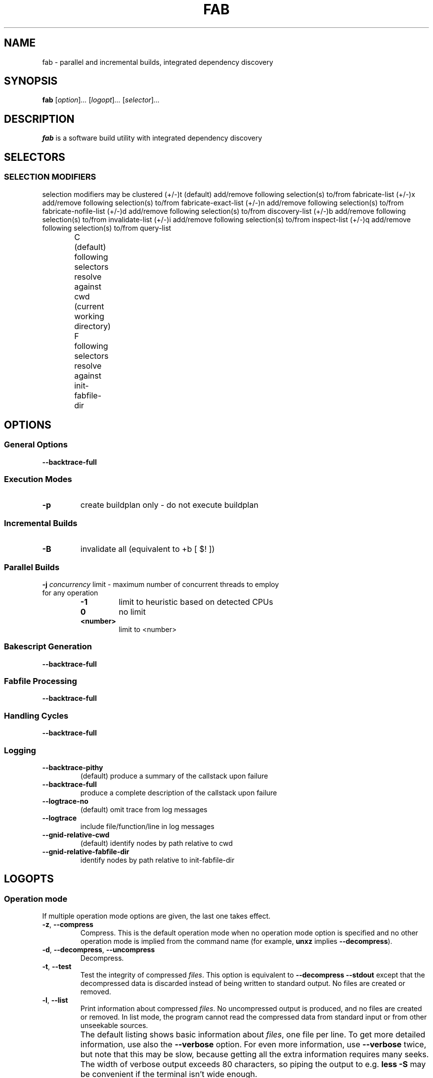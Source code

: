 '\" t
.\"
.\" Author: Lasse Collin
.\"
.\" This file has been put into the public domain.
.\" You can do whatever you want with this file.
.\"
.TH FAB 1 "2014-04-14" "Freed" "Fab"
.
.SH NAME
fab \- parallel and incremental builds, integrated dependency discovery
.
.SH SYNOPSIS
.B fab
.RI [ option ] ...
.RI [ logopt ] ...
.RI [ selector ] ...
.PP
.SH DESCRIPTION
.B fab
is a software build utility with integrated dependency discovery
.SH SELECTORS
.
.SS "SELECTION MODIFIERS"
selection modifiers may be clustered
(+/-)t              (default) add/remove following selection(s) to/from fabricate-list
(+/-)x                        add/remove following selection(s) to/from fabricate-exact-list
(+/-)n                        add/remove following selection(s) to/from fabricate-nofile-list
(+/-)d                        add/remove following selection(s) to/from discovery-list
(+/-)b                        add/remove following selection(s) to/from invalidate-list
(+/-)i                        add/remove following selection(s) to/from inspect-list
(+/-)q                        add/remove following selection(s) to/from query-list

		 C              (default) following selectors resolve against cwd (current working directory)
		 F                        following selectors resolve against init-fabfile-dir
.SH OPTIONS
.
.SS "General Options"
.BR \--backtrace-full
.
.SS "Execution Modes"
.TP
.BR \-p 
create buildplan only - do not execute buildplan
.
.SS "Incremental Builds"
.TP
.BR \-B
invalidate all (equivalent to +b [ $! ])
.
.SS "Parallel Builds"
.TP
\fB\-j\fR \fIconcurrency\fR limit - maximum number of concurrent threads to employ for any operation
.RS
.TP
.B -1
limit to heuristic based on detected CPUs
.TP
.B 0
no limit
.TP
.B <number>
limit to <number>
.
.SS "Bakescript Generation"
.BR \--backtrace-full
.
.SS "Fabfile Processing"
.BR \--backtrace-full
.
.SS "Handling Cycles"
.BR \--backtrace-full
.
.SS "Logging"
.TP
.BR \--backtrace-pithy
(default) produce a summary of the callstack upon failure
.TP
.BR \--backtrace-full
produce a complete description of the callstack upon failure
.TP
.BR \--logtrace-no
(default) omit trace from log messages
.TP
.BR \--logtrace
include file/function/line in log messages
.TP
.BR \--gnid-relative-cwd
(default) identify nodes by path relative to cwd
.TP
.BR \--gnid-relative-fabfile-dir
identify nodes by path relative to init-fabfile-dir
.
.SH LOGOPTS

.SS "Operation mode"
If multiple operation mode options are given,
the last one takes effect.
.TP
.BR \-z ", " \-\-compress
Compress.
This is the default operation mode when no operation mode option
is specified and no other operation mode is implied from
the command name (for example,
.B unxz
implies
.BR \-\-decompress ).
.TP
.BR \-d ", " \-\-decompress ", " \-\-uncompress
Decompress.
.TP
.BR \-t ", " \-\-test
Test the integrity of compressed
.IR files .
This option is equivalent to
.B "\-\-decompress \-\-stdout"
except that the decompressed data is discarded instead of being
written to standard output.
No files are created or removed.
.TP
.BR \-l ", " \-\-list
Print information about compressed
.IR files .
No uncompressed output is produced,
and no files are created or removed.
In list mode, the program cannot read
the compressed data from standard
input or from other unseekable sources.
.IP ""
The default listing shows basic information about
.IR files ,
one file per line.
To get more detailed information, use also the
.B \-\-verbose
option.
For even more information, use
.B \-\-verbose
twice, but note that this may be slow, because getting all the extra
information requires many seeks.
The width of verbose output exceeds
80 characters, so piping the output to e.g.\&
.B "less\ \-S"
may be convenient if the terminal isn't wide enough.
.IP ""
The exact output may vary between
.B xz
versions and different locales.
For machine-readable output,
.B \-\-robot \-\-list
should be used.
.
.SS "Operation modifiers"
.TP
.BR \-k ", " \-\-keep
Don't delete the input files.
.TP
.BR \-f ", " \-\-force
This option has several effects:
.RS
.IP \(bu 3
If the target file already exists,
delete it before compressing or decompressing.
.IP \(bu 3
Compress or decompress even if the input is
a symbolic link to a regular file,
has more than one hard link,
or has the setuid, setgid, or sticky bit set.
The setuid, setgid, and sticky bits are not copied
to the target file.
.IP \(bu 3
When used with
.B \-\-decompress
.BR \-\-stdout
and
.B xz
cannot recognize the type of the source file,
copy the source file as is to standard output.
This allows
.B xzcat
.B \-\-force
to be used like
.BR cat (1)
for files that have not been compressed with
.BR xz .
Note that in future,
.B xz
might support new compressed file formats, which may make
.B xz
decompress more types of files instead of copying them as is to
standard output.
.BI \-\-format= format
can be used to restrict
.B xz
to decompress only a single file format.
.RE
.TP
.BR \-c ", " \-\-stdout ", " \-\-to\-stdout
Write the compressed or decompressed data to
standard output instead of a file.
This implies
.BR \-\-keep .
.TP
.B \-\-single\-stream
Decompress only the first
.B .xz
stream, and
silently ignore possible remaining input data following the stream.
Normally such trailing garbage makes
.B xz
display an error.
.IP ""
.B xz
never decompresses more than one stream from
.B .lzma
files or raw streams, but this option still makes
.B xz
ignore the possible trailing data after the
.B .lzma
file or raw stream.
.IP ""
This option has no effect if the operation mode is not
.B \-\-decompress
or
.BR \-\-test .
.TP
.B \-\-no\-sparse
Disable creation of sparse files.
By default, if decompressing into a regular file,
.B xz
tries to make the file sparse if the decompressed data contains
long sequences of binary zeros.
It also works when writing to standard output
as long as standard output is connected to a regular file
and certain additional conditions are met to make it safe.
Creating sparse files may save disk space and speed up
the decompression by reducing the amount of disk I/O.
.TP
\fB\-S\fR \fI.suf\fR, \fB\-\-suffix=\fI.suf
When compressing, use
.I .suf
as the suffix for the target file instead of
.B .xz
or
.BR .lzma .
If not writing to standard output and
the source file already has the suffix
.IR .suf ,
a warning is displayed and the file is skipped.
.IP ""
When decompressing, recognize files with the suffix
.I .suf
in addition to files with the
.BR .xz ,
.BR .txz ,
.BR .lzma ,
or
.B .tlz
suffix.
If the source file has the suffix
.IR .suf ,
the suffix is removed to get the target filename.
.IP ""
When compressing or decompressing raw streams
.RB ( \-\-format=raw ),
the suffix must always be specified unless
writing to standard output,
because there is no default suffix for raw streams.
.TP
\fB\-\-files\fR[\fB=\fIfile\fR]
Read the filenames to process from
.IR file ;
if
.I file
is omitted, filenames are read from standard input.
Filenames must be terminated with the newline character.
A dash
.RB ( \- )
is taken as a regular filename; it doesn't mean standard input.
If filenames are given also as command line arguments, they are
processed before the filenames read from
.IR file .
.TP
\fB\-\-files0\fR[\fB=\fIfile\fR]
This is identical to \fB\-\-files\fR[\fB=\fIfile\fR] except
that each filename must be terminated with the null character.
.
.SS "Basic file format and compression options"
.TP
\fB\-F\fR \fIformat\fR, \fB\-\-format=\fIformat
Specify the file
.I format
to compress or decompress:
.RS
.TP
.B auto
This is the default.
When compressing,
.B auto
is equivalent to
.BR xz .
When decompressing,
the format of the input file is automatically detected.
Note that raw streams (created with
.BR \-\-format=raw )
cannot be auto-detected.
.TP
.B xz
Compress to the
.B .xz
file format, or accept only
.B .xz
files when decompressing.
.TP
.BR lzma ", " alone
Compress to the legacy
.B .lzma
file format, or accept only
.B .lzma
files when decompressing.
The alternative name
.B alone
is provided for backwards compatibility with LZMA Utils.
.TP
.B raw
Compress or uncompress a raw stream (no headers).
This is meant for advanced users only.
To decode raw streams, you need use
.B \-\-format=raw
and explicitly specify the filter chain,
which normally would have been stored in the container headers.
.RE
.TP
\fB\-C\fR \fIcheck\fR, \fB\-\-check=\fIcheck
Specify the type of the integrity check.
The check is calculated from the uncompressed data and
stored in the
.B .xz
file.
This option has an effect only when compressing into the
.B .xz
format; the
.B .lzma
format doesn't support integrity checks.
The integrity check (if any) is verified when the
.B .xz
file is decompressed.
.IP ""
Supported
.I check
types:
.RS
.TP
.B none
Don't calculate an integrity check at all.
This is usually a bad idea.
This can be useful when integrity of the data is verified
by other means anyway.
.TP
.B crc32
Calculate CRC32 using the polynomial from IEEE-802.3 (Ethernet).
.TP
.B crc64
Calculate CRC64 using the polynomial from ECMA-182.
This is the default, since it is slightly better than CRC32
at detecting damaged files and the speed difference is negligible.
.TP
.B sha256
Calculate SHA-256.
This is somewhat slower than CRC32 and CRC64.
.RE
.IP ""
Integrity of the
.B .xz
headers is always verified with CRC32.
It is not possible to change or disable it.
.TP
.BR \-0 " ... " \-9
Select a compression preset level.
The default is
.BR \-6 .
If multiple preset levels are specified,
the last one takes effect.
If a custom filter chain was already specified, setting
a compression preset level clears the custom filter chain.
.IP ""
The differences between the presets are more significant than with
.BR gzip (1)
and
.BR bzip2 (1).
The selected compression settings determine
the memory requirements of the decompressor,
thus using a too high preset level might make it painful
to decompress the file on an old system with little RAM.
Specifically,
.B "it's not a good idea to blindly use \-9 for everything"
like it often is with
.BR gzip (1)
and
.BR bzip2 (1).
.RS
.TP
.BR "\-0" " ... " "\-3"
These are somewhat fast presets.
.B \-0
is sometimes faster than
.B "gzip \-9"
while compressing much better.
The higher ones often have speed comparable to
.BR bzip2 (1)
with comparable or better compression ratio,
although the results
depend a lot on the type of data being compressed.
.TP
.BR "\-4" " ... " "\-6"
Good to very good compression while keeping
decompressor memory usage reasonable even for old systems.
.B \-6
is the default, which is usually a good choice
e.g. for distributing files that need to be decompressible
even on systems with only 16\ MiB RAM.
.RB ( \-5e
or
.B \-6e
may be worth considering too.
See
.BR \-\-extreme .)
.TP
.B "\-7 ... \-9"
These are like
.B \-6
but with higher compressor and decompressor memory requirements.
These are useful only when compressing files bigger than
8\ MiB, 16\ MiB, and 32\ MiB, respectively.
.RE
.IP ""
On the same hardware, the decompression speed is approximately
a constant number of bytes of compressed data per second.
In other words, the better the compression,
the faster the decompression will usually be.
This also means that the amount of uncompressed output
produced per second can vary a lot.
.IP ""
The following table summarises the features of the presets:
.RS
.RS
.PP
.TS
tab(;);
c c c c c
n n n n n.
Preset;DictSize;CompCPU;CompMem;DecMem
\-0;256 KiB;0;3 MiB;1 MiB
\-1;1 MiB;1;9 MiB;2 MiB
\-2;2 MiB;2;17 MiB;3 MiB
\-3;4 MiB;3;32 MiB;5 MiB
\-4;4 MiB;4;48 MiB;5 MiB
\-5;8 MiB;5;94 MiB;9 MiB
\-6;8 MiB;6;94 MiB;9 MiB
\-7;16 MiB;6;186 MiB;17 MiB
\-8;32 MiB;6;370 MiB;33 MiB
\-9;64 MiB;6;674 MiB;65 MiB
.TE
.RE
.RE
.IP ""
Column descriptions:
.RS
.IP \(bu 3
DictSize is the LZMA2 dictionary size.
It is waste of memory to use a dictionary bigger than
the size of the uncompressed file.
This is why it is good to avoid using the presets
.BR \-7 " ... " \-9
when there's no real need for them.
At
.B \-6
and lower, the amount of memory wasted is
usually low enough to not matter.
.IP \(bu 3
CompCPU is a simplified representation of the LZMA2 settings
that affect compression speed.
The dictionary size affects speed too,
so while CompCPU is the same for levels
.BR \-6 " ... " \-9 ,
higher levels still tend to be a little slower.
To get even slower and thus possibly better compression, see
.BR \-\-extreme .
.IP \(bu 3
CompMem contains the compressor memory requirements
in the single-threaded mode.
It may vary slightly between
.B xz
versions.
Memory requirements of some of the future multithreaded modes may
be dramatically higher than that of the single-threaded mode.
.IP \(bu 3
DecMem contains the decompressor memory requirements.
That is, the compression settings determine
the memory requirements of the decompressor.
The exact decompressor memory usage is slighly more than
the LZMA2 dictionary size, but the values in the table
have been rounded up to the next full MiB.
.RE
.TP
.BR \-e ", " \-\-extreme
Use a slower variant of the selected compression preset level
.RB ( \-0 " ... " \-9 )
to hopefully get a little bit better compression ratio,
but with bad luck this can also make it worse.
Decompressor memory usage is not affected,
but compressor memory usage increases a little at preset levels
.BR \-0 " ... " \-3 .
.IP ""
Since there are two presets with dictionary sizes
4\ MiB and 8\ MiB, the presets
.B \-3e
and
.B \-5e
use slightly faster settings (lower CompCPU) than
.B \-4e
and
.BR \-6e ,
respectively.
That way no two presets are identical.
.RS
.RS
.PP
.TS
tab(;);
c c c c c
n n n n n.
Preset;DictSize;CompCPU;CompMem;DecMem
\-0e;256 KiB;8;4 MiB;1 MiB
\-1e;1 MiB;8;13 MiB;2 MiB
\-2e;2 MiB;8;25 MiB;3 MiB
\-3e;4 MiB;7;48 MiB;5 MiB
\-4e;4 MiB;8;48 MiB;5 MiB
\-5e;8 MiB;7;94 MiB;9 MiB
\-6e;8 MiB;8;94 MiB;9 MiB
\-7e;16 MiB;8;186 MiB;17 MiB
\-8e;32 MiB;8;370 MiB;33 MiB
\-9e;64 MiB;8;674 MiB;65 MiB
.TE
.RE
.RE
.IP ""
For example, there are a total of four presets that use
8\ MiB dictionary, whose order from the fastest to the slowest is
.BR \-5 ,
.BR \-6 ,
.BR \-5e ,
and
.BR \-6e .
.TP
.B \-\-fast
.PD 0
.TP
.B \-\-best
.PD
These are somewhat misleading aliases for
.B \-0
and
.BR \-9 ,
respectively.
These are provided only for backwards compatibility
with LZMA Utils.
Avoid using these options.
.TP
.BI \-\-block\-size= size
When compressing to the
.B .xz
format, split the input data into blocks of
.I size
bytes.
The blocks are compressed independently from each other.
.\" FIXME: Explain how to his can be used for random access and threading.
.TP
.BI \-\-memlimit\-compress= limit
Set a memory usage limit for compression.
If this option is specified multiple times,
the last one takes effect.
.IP ""
If the compression settings exceed the
.IR limit ,
.B xz
will adjust the settings downwards so that
the limit is no longer exceeded and display a notice that
automatic adjustment was done.
Such adjustments are not made when compressing with
.B \-\-format=raw
or if
.B \-\-no\-adjust
has been specified.
In those cases, an error is displayed and
.B xz
will exit with exit status 1.
.IP ""
The
.I limit
can be specified in multiple ways:
.RS
.IP \(bu 3
The
.I limit
can be an absolute value in bytes.
Using an integer suffix like
.B MiB
can be useful.
Example:
.B "\-\-memlimit\-compress=80MiB"
.IP \(bu 3
The
.I limit
can be specified as a percentage of total physical memory (RAM).
This can be useful especially when setting the
.B XZ_DEFAULTS
environment variable in a shell initialization script
that is shared between different computers.
That way the limit is automatically bigger
on systems with more memory.
Example:
.B "\-\-memlimit\-compress=70%"
.IP \(bu 3
The
.I limit
can be reset back to its default value by setting it to
.BR 0 .
This is currently equivalent to setting the
.I limit
to
.B max
(no memory usage limit).
Once multithreading support has been implemented,
there may be a difference between
.B 0
and
.B max
for the multithreaded case, so it is recommended to use
.B 0
instead of
.B max
until the details have been decided.
.RE
.IP ""
See also the section
.BR "Memory usage" .
.TP
.BI \-\-memlimit\-decompress= limit
Set a memory usage limit for decompression.
This also affects the
.B \-\-list
mode.
If the operation is not possible without exceeding the
.IR limit ,
.B xz
will display an error and decompressing the file will fail.
See
.BI \-\-memlimit\-compress= limit
for possible ways to specify the
.IR limit .
.TP
\fB\-M\fR \fIlimit\fR, \fB\-\-memlimit=\fIlimit\fR, \fB\-\-memory=\fIlimit
This is equivalent to specifying \fB\-\-memlimit\-compress=\fIlimit
\fB\-\-memlimit\-decompress=\fIlimit\fR.
.TP
.B \-\-no\-adjust
Display an error and exit if the compression settings exceed
the memory usage limit.
The default is to adjust the settings downwards so
that the memory usage limit is not exceeded.
Automatic adjusting is always disabled when creating raw streams
.RB ( \-\-format=raw ).
.TP
\fB\-T\fR \fIthreads\fR, \fB\-\-threads=\fIthreads
Specify the number of worker threads to use.
The actual number of threads can be less than
.I threads
if using more threads would exceed the memory usage limit.
.IP ""
.B "Multithreaded compression and decompression are not"
.B "implemented yet, so this option has no effect for now."
.IP ""
.B "As of writing (2010-09-27), it hasn't been decided"
.B "if threads will be used by default on multicore systems"
.B "once support for threading has been implemented."
.B "Comments are welcome."
The complicating factor is that using many threads
will increase the memory usage dramatically.
Note that if multithreading will be the default,
it will probably be done so that single-threaded and
multithreaded modes produce the same output,
so compression ratio won't be significantly affected
if threading will be enabled by default.
.
.SS "Custom compressor filter chains"
A custom filter chain allows specifying
the compression settings in detail instead of relying on
the settings associated to the preset levels.
When a custom filter chain is specified,
the compression preset level options
(\fB\-0\fR ... \fB\-9\fR and \fB\-\-extreme\fR) are
silently ignored.
.PP
A filter chain is comparable to piping on the command line.
When compressing, the uncompressed input goes to the first filter,
whose output goes to the next filter (if any).
The output of the last filter gets written to the compressed file.
The maximum number of filters in the chain is four,
but typically a filter chain has only one or two filters.
.PP
Many filters have limitations on where they can be
in the filter chain:
some filters can work only as the last filter in the chain,
some only as a non-last filter, and some work in any position
in the chain.
Depending on the filter, this limitation is either inherent to
the filter design or exists to prevent security issues.
.PP
A custom filter chain is specified by using one or more
filter options in the order they are wanted in the filter chain.
That is, the order of filter options is significant!
When decoding raw streams
.RB ( \-\-format=raw ),
the filter chain is specified in the same order as
it was specified when compressing.
.PP
Filters take filter-specific
.I options
as a comma-separated list.
Extra commas in
.I options
are ignored.
Every option has a default value, so you need to
specify only those you want to change.
.TP
\fB\-\-lzma1\fR[\fB=\fIoptions\fR]
.PD 0
.TP
\fB\-\-lzma2\fR[\fB=\fIoptions\fR]
.PD
Add LZMA1 or LZMA2 filter to the filter chain.
These filters can be used only as the last filter in the chain.
.IP ""
LZMA1 is a legacy filter,
which is supported almost solely due to the legacy
.B .lzma
file format, which supports only LZMA1.
LZMA2 is an updated
version of LZMA1 to fix some practical issues of LZMA1.
The
.B .xz
format uses LZMA2 and doesn't support LZMA1 at all.
Compression speed and ratios of LZMA1 and LZMA2
are practically the same.
.IP ""
LZMA1 and LZMA2 share the same set of
.IR options :
.RS
.TP
.BI preset= preset
Reset all LZMA1 or LZMA2
.I options
to
.IR preset .
.I Preset
consist of an integer, which may be followed by single-letter
preset modifiers.
The integer can be from
.B 0
to
.BR 9 ,
matching the command line options \fB\-0\fR ... \fB\-9\fR.
The only supported modifier is currently
.BR e ,
which matches
.BR \-\-extreme .
The default
.I preset
is
.BR 6 ,
from which the default values for the rest of the LZMA1 or LZMA2
.I options
are taken.
.TP
.BI dict= size
Dictionary (history buffer)
.I size
indicates how many bytes of the recently processed
uncompressed data is kept in memory.
The algorithm tries to find repeating byte sequences (matches) in
the uncompressed data, and replace them with references
to the data currently in the dictionary.
The bigger the dictionary, the higher is the chance
to find a match.
Thus, increasing dictionary
.I size
usually improves compression ratio, but
a dictionary bigger than the uncompressed file is waste of memory.
.IP ""
Typical dictionary
.I size
is from 64\ KiB to 64\ MiB.
The minimum is 4\ KiB.
The maximum for compression is currently 1.5\ GiB (1536\ MiB).
The decompressor already supports dictionaries up to
one byte less than 4\ GiB, which is the maximum for
the LZMA1 and LZMA2 stream formats.
.IP ""
Dictionary
.I size
and match finder
.RI ( mf )
together determine the memory usage of the LZMA1 or LZMA2 encoder.
The same (or bigger) dictionary
.I size
is required for decompressing that was used when compressing,
thus the memory usage of the decoder is determined
by the dictionary size used when compressing.
The
.B .xz
headers store the dictionary
.I size
either as
.RI "2^" n
or
.RI "2^" n " + 2^(" n "\-1),"
so these
.I sizes
are somewhat preferred for compression.
Other
.I sizes
will get rounded up when stored in the
.B .xz
headers.
.TP
.BI lc= lc
Specify the number of literal context bits.
The minimum is 0 and the maximum is 4; the default is 3.
In addition, the sum of
.I lc
and
.I lp
must not exceed 4.
.IP ""
All bytes that cannot be encoded as matches
are encoded as literals.
That is, literals are simply 8-bit bytes
that are encoded one at a time.
.IP ""
The literal coding makes an assumption that the highest
.I lc
bits of the previous uncompressed byte correlate
with the next byte.
E.g. in typical English text, an upper-case letter is
often followed by a lower-case letter, and a lower-case
letter is usually followed by another lower-case letter.
In the US-ASCII character set, the highest three bits are 010
for upper-case letters and 011 for lower-case letters.
When
.I lc
is at least 3, the literal coding can take advantage of
this property in the uncompressed data.
.IP ""
The default value (3) is usually good.
If you want maximum compression, test
.BR lc=4 .
Sometimes it helps a little, and
sometimes it makes compression worse.
If it makes it worse, test e.g.\&
.B lc=2
too.
.TP
.BI lp= lp
Specify the number of literal position bits.
The minimum is 0 and the maximum is 4; the default is 0.
.IP ""
.I Lp
affects what kind of alignment in the uncompressed data is
assumed when encoding literals.
See
.I pb
below for more information about alignment.
.TP
.BI pb= pb
Specify the number of position bits.
The minimum is 0 and the maximum is 4; the default is 2.
.IP ""
.I Pb
affects what kind of alignment in the uncompressed data is
assumed in general.
The default means four-byte alignment
.RI (2^ pb =2^2=4),
which is often a good choice when there's no better guess.
.IP ""
When the aligment is known, setting
.I pb
accordingly may reduce the file size a little.
E.g. with text files having one-byte
alignment (US-ASCII, ISO-8859-*, UTF-8), setting
.B pb=0
can improve compression slightly.
For UTF-16 text,
.B pb=1
is a good choice.
If the alignment is an odd number like 3 bytes,
.B pb=0
might be the best choice.
.IP ""
Even though the assumed alignment can be adjusted with
.I pb
and
.IR lp ,
LZMA1 and LZMA2 still slightly favor 16-byte alignment.
It might be worth taking into account when designing file formats
that are likely to be often compressed with LZMA1 or LZMA2.
.TP
.BI mf= mf
Match finder has a major effect on encoder speed,
memory usage, and compression ratio.
Usually Hash Chain match finders are faster than Binary Tree
match finders.
The default depends on the
.IR preset :
0 uses
.BR hc3 ,
1\-3
use
.BR hc4 ,
and the rest use
.BR bt4 .
.IP ""
The following match finders are supported.
The memory usage formulas below are rough approximations,
which are closest to the reality when
.I dict
is a power of two.
.RS
.TP
.B hc3
Hash Chain with 2- and 3-byte hashing
.br
Minimum value for
.IR nice :
3
.br
Memory usage:
.br
.I dict
* 7.5 (if
.I dict
<= 16 MiB);
.br
.I dict
* 5.5 + 64 MiB (if
.I dict
> 16 MiB)
.TP
.B hc4
Hash Chain with 2-, 3-, and 4-byte hashing
.br
Minimum value for
.IR nice :
4
.br
Memory usage:
.br
.I dict
* 7.5 (if
.I dict
<= 32 MiB);
.br
.I dict
* 6.5 (if
.I dict
> 32 MiB)
.TP
.B bt2
Binary Tree with 2-byte hashing
.br
Minimum value for
.IR nice :
2
.br
Memory usage:
.I dict
* 9.5
.TP
.B bt3
Binary Tree with 2- and 3-byte hashing
.br
Minimum value for
.IR nice :
3
.br
Memory usage:
.br
.I dict
* 11.5 (if
.I dict
<= 16 MiB);
.br
.I dict
* 9.5 + 64 MiB (if
.I dict
> 16 MiB)
.TP
.B bt4
Binary Tree with 2-, 3-, and 4-byte hashing
.br
Minimum value for
.IR nice :
4
.br
Memory usage:
.br
.I dict
* 11.5 (if
.I dict
<= 32 MiB);
.br
.I dict
* 10.5 (if
.I dict
> 32 MiB)
.RE
.TP
.BI mode= mode
Compression
.I mode
specifies the method to analyze
the data produced by the match finder.
Supported
.I modes
are
.B fast
and
.BR normal .
The default is
.B fast
for
.I presets
0\-3 and
.B normal
for
.I presets
4\-9.
.IP ""
Usually
.B fast
is used with Hash Chain match finders and
.B normal
with Binary Tree match finders.
This is also what the
.I presets
do.
.TP
.BI nice= nice
Specify what is considered to be a nice length for a match.
Once a match of at least
.I nice
bytes is found, the algorithm stops
looking for possibly better matches.
.IP ""
.I Nice
can be 2\-273 bytes.
Higher values tend to give better compression ratio
at the expense of speed.
The default depends on the
.IR preset .
.TP
.BI depth= depth
Specify the maximum search depth in the match finder.
The default is the special value of 0,
which makes the compressor determine a reasonable
.I depth
from
.I mf
and
.IR nice .
.IP ""
Reasonable
.I depth
for Hash Chains is 4\-100 and 16\-1000 for Binary Trees.
Using very high values for
.I depth
can make the encoder extremely slow with some files.
Avoid setting the
.I depth
over 1000 unless you are prepared to interrupt
the compression in case it is taking far too long.
.RE
.IP ""
When decoding raw streams
.RB ( \-\-format=raw ),
LZMA2 needs only the dictionary
.IR size .
LZMA1 needs also
.IR lc ,
.IR lp ,
and
.IR pb .
.TP
\fB\-\-x86\fR[\fB=\fIoptions\fR]
.PD 0
.TP
\fB\-\-powerpc\fR[\fB=\fIoptions\fR]
.TP
\fB\-\-ia64\fR[\fB=\fIoptions\fR]
.TP
\fB\-\-arm\fR[\fB=\fIoptions\fR]
.TP
\fB\-\-armthumb\fR[\fB=\fIoptions\fR]
.TP
\fB\-\-sparc\fR[\fB=\fIoptions\fR]
.PD
Add a branch/call/jump (BCJ) filter to the filter chain.
These filters can be used only as a non-last filter
in the filter chain.
.IP ""
A BCJ filter converts relative addresses in
the machine code to their absolute counterparts.
This doesn't change the size of the data,
but it increases redundancy,
which can help LZMA2 to produce 0\-15\ % smaller
.B .xz
file.
The BCJ filters are always reversible,
so using a BCJ filter for wrong type of data
doesn't cause any data loss, although it may make
the compression ratio slightly worse.
.IP ""
It is fine to apply a BCJ filter on a whole executable;
there's no need to apply it only on the executable section.
Applying a BCJ filter on an archive that contains both executable
and non-executable files may or may not give good results,
so it generally isn't good to blindly apply a BCJ filter when
compressing binary packages for distribution.
.IP ""
These BCJ filters are very fast and
use insignificant amount of memory.
If a BCJ filter improves compression ratio of a file,
it can improve decompression speed at the same time.
This is because, on the same hardware,
the decompression speed of LZMA2 is roughly
a fixed number of bytes of compressed data per second.
.IP ""
These BCJ filters have known problems related to
the compression ratio:
.RS
.IP \(bu 3
Some types of files containing executable code
(e.g. object files, static libraries, and Linux kernel modules)
have the addresses in the instructions filled with filler values.
These BCJ filters will still do the address conversion,
which will make the compression worse with these files.
.IP \(bu 3
Applying a BCJ filter on an archive containing multiple similar
executables can make the compression ratio worse than not using
a BCJ filter.
This is because the BCJ filter doesn't detect the boundaries
of the executable files, and doesn't reset
the address conversion counter for each executable.
.RE
.IP ""
Both of the above problems will be fixed
in the future in a new filter.
The old BCJ filters will still be useful in embedded systems,
because the decoder of the new filter will be bigger
and use more memory.
.IP ""
Different instruction sets have have different alignment:
.RS
.RS
.PP
.TS
tab(;);
l n l
l n l.
Filter;Alignment;Notes
x86;1;32-bit or 64-bit x86
PowerPC;4;Big endian only
ARM;4;Little endian only
ARM-Thumb;2;Little endian only
IA-64;16;Big or little endian
SPARC;4;Big or little endian
.TE
.RE
.RE
.IP ""
Since the BCJ-filtered data is usually compressed with LZMA2,
the compression ratio may be improved slightly if
the LZMA2 options are set to match the
alignment of the selected BCJ filter.
For example, with the IA-64 filter, it's good to set
.B pb=4
with LZMA2 (2^4=16).
The x86 filter is an exception;
it's usually good to stick to LZMA2's default
four-byte alignment when compressing x86 executables.
.IP ""
All BCJ filters support the same
.IR options :
.RS
.TP
.BI start= offset
Specify the start
.I offset
that is used when converting between relative
and absolute addresses.
The
.I offset
must be a multiple of the alignment of the filter
(see the table above).
The default is zero.
In practice, the default is good; specifying a custom
.I offset
is almost never useful.
.RE
.TP
\fB\-\-delta\fR[\fB=\fIoptions\fR]
Add the Delta filter to the filter chain.
The Delta filter can be only used as a non-last filter
in the filter chain.
.IP ""
Currently only simple byte-wise delta calculation is supported.
It can be useful when compressing e.g. uncompressed bitmap images
or uncompressed PCM audio.
However, special purpose algorithms may give significantly better
results than Delta + LZMA2.
This is true especially with audio,
which compresses faster and better e.g. with
.BR flac (1).
.IP ""
Supported
.IR options :
.RS
.TP
.BI dist= distance
Specify the
.I distance
of the delta calculation in bytes.
.I distance
must be 1\-256.
The default is 1.
.IP ""
For example, with
.B dist=2
and eight-byte input A1 B1 A2 B3 A3 B5 A4 B7, the output will be
A1 B1 01 02 01 02 01 02.
.RE
.
.SS "Other options"
.TP
.BR \-q ", " \-\-quiet
Suppress warnings and notices.
Specify this twice to suppress errors too.
This option has no effect on the exit status.
That is, even if a warning was suppressed,
the exit status to indicate a warning is still used.
.TP
.BR \-v ", " \-\-verbose
Be verbose.
If standard error is connected to a terminal,
.B xz
will display a progress indicator.
Specifying
.B \-\-verbose
twice will give even more verbose output.
.IP ""
The progress indicator shows the following information:
.RS
.IP \(bu 3
Completion percentage is shown
if the size of the input file is known.
That is, the percentage cannot be shown in pipes.
.IP \(bu 3
Amount of compressed data produced (compressing)
or consumed (decompressing).
.IP \(bu 3
Amount of uncompressed data consumed (compressing)
or produced (decompressing).
.IP \(bu 3
Compression ratio, which is calculated by dividing
the amount of compressed data processed so far by
the amount of uncompressed data processed so far.
.IP \(bu 3
Compression or decompression speed.
This is measured as the amount of uncompressed data consumed
(compression) or produced (decompression) per second.
It is shown after a few seconds have passed since
.B xz
started processing the file.
.IP \(bu 3
Elapsed time in the format M:SS or H:MM:SS.
.IP \(bu 3
Estimated remaining time is shown
only when the size of the input file is
known and a couple of seconds have already passed since
.B xz
started processing the file.
The time is shown in a less precise format which
never has any colons, e.g. 2 min 30 s.
.RE
.IP ""
When standard error is not a terminal,
.B \-\-verbose
will make
.B xz
print the filename, compressed size, uncompressed size,
compression ratio, and possibly also the speed and elapsed time
on a single line to standard error after compressing or
decompressing the file.
The speed and elapsed time are included only when
the operation took at least a few seconds.
If the operation didn't finish, e.g. due to user interruption,
also the completion percentage is printed
if the size of the input file is known.
.TP
.BR \-Q ", " \-\-no\-warn
Don't set the exit status to 2
even if a condition worth a warning was detected.
This option doesn't affect the verbosity level, thus both
.B \-\-quiet
and
.B \-\-no\-warn
have to be used to not display warnings and
to not alter the exit status.
.TP
.B \-\-robot
Print messages in a machine-parsable format.
This is intended to ease writing frontends that want to use
.B xz
instead of liblzma, which may be the case with various scripts.
The output with this option enabled is meant to be stable across
.B xz
releases.
See the section
.B "ROBOT MODE"
for details.
.TP
.BR \-\-info\-memory
Display, in human-readable format, how much physical memory (RAM)
.B xz
thinks the system has and the memory usage limits for compression
and decompression, and exit successfully.
.TP
.BR \-h ", " \-\-help
Display a help message describing the most commonly used options,
and exit successfully.
.TP
.BR \-H ", " \-\-long\-help
Display a help message describing all features of
.BR xz ,
and exit successfully
.TP
.BR \-V ", " \-\-version
Display the version number of
.B xz
and liblzma in human readable format.
To get machine-parsable output, specify
.B \-\-robot
before
.BR \-\-version .
.
.SH "ROBOT MODE"
The robot mode is activated with the
.B \-\-robot
option.
It makes the output of
.B xz
easier to parse by other programs.
Currently
.B \-\-robot
is supported only together with
.BR \-\-version ,
.BR \-\-info\-memory ,
and
.BR \-\-list .
It will be supported for normal compression and
decompression in the future.
.
.SS Version
.B "xz \-\-robot \-\-version"
will print the version number of
.B xz
and liblzma in the following format:
.PP
.BI XZ_VERSION= XYYYZZZS
.br
.BI LIBLZMA_VERSION= XYYYZZZS
.TP
.I X
Major version.
.TP
.I YYY
Minor version.
Even numbers are stable.
Odd numbers are alpha or beta versions.
.TP
.I ZZZ
Patch level for stable releases or
just a counter for development releases.
.TP
.I S
Stability.
0 is alpha, 1 is beta, and 2 is stable.
.I S
should be always 2 when
.I YYY
is even.
.PP
.I XYYYZZZS
are the same on both lines if
.B xz
and liblzma are from the same XZ Utils release.
.PP
Examples: 4.999.9beta is
.B 49990091
and
5.0.0 is
.BR 50000002 .
.
.SS "Memory limit information"
.B "xz \-\-robot \-\-info\-memory"
prints a single line with three tab-separated columns:
.IP 1. 4
Total amount of physical memory (RAM) in bytes
.IP 2. 4
Memory usage limit for compression in bytes.
A special value of zero indicates the default setting,
which for single-threaded mode is the same as no limit.
.IP 3. 4
Memory usage limit for decompression in bytes.
A special value of zero indicates the default setting,
which for single-threaded mode is the same as no limit.
.PP
In the future, the output of
.B "xz \-\-robot \-\-info\-memory"
may have more columns, but never more than a single line.
.
.SS "List mode"
.B "xz \-\-robot \-\-list"
uses tab-separated output.
The first column of every line has a string
that indicates the type of the information found on that line:
.TP
.B name
This is always the first line when starting to list a file.
The second column on the line is the filename.
.TP
.B file
This line contains overall information about the
.B .xz
file.
This line is always printed after the
.B name
line.
.TP
.B stream
This line type is used only when
.B \-\-verbose
was specified.
There are as many
.B stream
lines as there are streams in the
.B .xz
file.
.TP
.B block
This line type is used only when
.B \-\-verbose
was specified.
There are as many
.B block
lines as there are blocks in the
.B .xz
file.
The
.B block
lines are shown after all the
.B stream
lines; different line types are not interleaved.
.TP
.B summary
This line type is used only when
.B \-\-verbose
was specified twice.
This line is printed after all
.B block
lines.
Like the
.B file
line, the
.B summary
line contains overall information about the
.B .xz
file.
.TP
.B totals
This line is always the very last line of the list output.
It shows the total counts and sizes.
.PP
The columns of the
.B file
lines:
.PD 0
.RS
.IP 2. 4
Number of streams in the file
.IP 3. 4
Total number of blocks in the stream(s)
.IP 4. 4
Compressed size of the file
.IP 5. 4
Uncompressed size of the file
.IP 6. 4
Compression ratio, for example
.BR 0.123.
If ratio is over 9.999, three dashes
.RB ( \-\-\- )
are displayed instead of the ratio.
.IP 7. 4
Comma-separated list of integrity check names.
The following strings are used for the known check types:
.BR None ,
.BR CRC32 ,
.BR CRC64 ,
and
.BR SHA\-256 .
For unknown check types,
.BI Unknown\- N
is used, where
.I N
is the Check ID as a decimal number (one or two digits).
.IP 8. 4
Total size of stream padding in the file
.RE
.PD
.PP
The columns of the
.B stream
lines:
.PD 0
.RS
.IP 2. 4
Stream number (the first stream is 1)
.IP 3. 4
Number of blocks in the stream
.IP 4. 4
Compressed start offset
.IP 5. 4
Uncompressed start offset
.IP 6. 4
Compressed size (does not include stream padding)
.IP 7. 4
Uncompressed size
.IP 8. 4
Compression ratio
.IP 9. 4
Name of the integrity check
.IP 10. 4
Size of stream padding
.RE
.PD
.PP
The columns of the
.B block
lines:
.PD 0
.RS
.IP 2. 4
Number of the stream containing this block
.IP 3. 4
Block number relative to the beginning of the stream
(the first block is 1)
.IP 4. 4
Block number relative to the beginning of the file
.IP 5. 4
Compressed start offset relative to the beginning of the file
.IP 6. 4
Uncompressed start offset relative to the beginning of the file
.IP 7. 4
Total compressed size of the block (includes headers)
.IP 8. 4
Uncompressed size
.IP 9. 4
Compression ratio
.IP 10. 4
Name of the integrity check
.RE
.PD
.PP
If
.B \-\-verbose
was specified twice, additional columns are included on the
.B block
lines.
These are not displayed with a single
.BR \-\-verbose ,
because getting this information requires many seeks
and can thus be slow:
.PD 0
.RS
.IP 11. 4
Value of the integrity check in hexadecimal
.IP 12. 4
Block header size
.IP 13. 4
Block flags:
.B c
indicates that compressed size is present, and
.B u
indicates that uncompressed size is present.
If the flag is not set, a dash
.RB ( \- )
is shown instead to keep the string length fixed.
New flags may be added to the end of the string in the future.
.IP 14. 4
Size of the actual compressed data in the block (this excludes
the block header, block padding, and check fields)
.IP 15. 4
Amount of memory (in bytes) required to decompress
this block with this
.B xz
version
.IP 16. 4
Filter chain.
Note that most of the options used at compression time
cannot be known, because only the options
that are needed for decompression are stored in the
.B .xz
headers.
.RE
.PD
.PP
The columns of the
.B summary
lines:
.PD 0
.RS
.IP 2. 4
Amount of memory (in bytes) required to decompress
this file with this
.B xz
version
.IP 3. 4
.B yes
or
.B no
indicating if all block headers have both compressed size and
uncompressed size stored in them
.PP
.I Since
.B xz
.I 5.1.2alpha:
.IP 4. 4
Minimum
.B xz
version required to decompress the file
.RE
.PD
.PP
The columns of the
.B totals
line:
.PD 0
.RS
.IP 2. 4
Number of streams
.IP 3. 4
Number of blocks
.IP 4. 4
Compressed size
.IP 5. 4
Uncompressed size
.IP 6. 4
Average compression ratio
.IP 7. 4
Comma-separated list of integrity check names
that were present in the files
.IP 8. 4
Stream padding size
.IP 9. 4
Number of files.
This is here to
keep the order of the earlier columns the same as on
.B file
lines.
.PD
.RE
.PP
If
.B \-\-verbose
was specified twice, additional columns are included on the
.B totals
line:
.PD 0
.RS
.IP 10. 4
Maximum amount of memory (in bytes) required to decompress
the files with this
.B xz
version
.IP 11. 4
.B yes
or
.B no
indicating if all block headers have both compressed size and
uncompressed size stored in them
.PP
.I Since
.B xz
.I 5.1.2alpha:
.IP 12. 4
Minimum
.B xz
version required to decompress the file
.RE
.PD
.PP
Future versions may add new line types and
new columns can be added to the existing line types,
but the existing columns won't be changed.
.
.SH "EXIT STATUS"
.TP
.B 0
All is good.
.TP
.B 1
An error occurred.
.TP
.B 2
Something worth a warning occurred,
but no actual errors occurred.
.PP
Notices (not warnings or errors) printed on standard error
don't affect the exit status.
.
.SH ENVIRONMENT
.B xz
parses space-separated lists of options
from the environment variables
.B XZ_DEFAULTS
and
.BR XZ_OPT ,
in this order, before parsing the options from the command line.
Note that only options are parsed from the environment variables;
all non-options are silently ignored.
Parsing is done with
.BR getopt_long (3)
which is used also for the command line arguments.
.TP
.B XZ_DEFAULTS
User-specific or system-wide default options.
Typically this is set in a shell initialization script to enable
.BR xz 's
memory usage limiter by default.
Excluding shell initialization scripts
and similar special cases, scripts must never set or unset
.BR XZ_DEFAULTS .
.TP
.B XZ_OPT
This is for passing options to
.B xz
when it is not possible to set the options directly on the
.B xz
command line.
This is the case e.g. when
.B xz
is run by a script or tool, e.g. GNU
.BR tar (1):
.RS
.RS
.PP
.nf
.ft CW
XZ_OPT=\-2v tar caf foo.tar.xz foo
.ft R
.fi
.RE
.RE
.IP ""
Scripts may use
.B XZ_OPT
e.g. to set script-specific default compression options.
It is still recommended to allow users to override
.B XZ_OPT
if that is reasonable, e.g. in
.BR sh (1)
scripts one may use something like this:
.RS
.RS
.PP
.nf
.ft CW
XZ_OPT=${XZ_OPT\-"\-7e"}
export XZ_OPT
.ft R
.fi
.RE
.RE
.
.SH "LZMA UTILS COMPATIBILITY"
The command line syntax of
.B xz
is practically a superset of
.BR lzma ,
.BR unlzma ,
and
.BR lzcat
as found from LZMA Utils 4.32.x.
In most cases, it is possible to replace
LZMA Utils with XZ Utils without breaking existing scripts.
There are some incompatibilities though,
which may sometimes cause problems.
.
.SS "Compression preset levels"
The numbering of the compression level presets is not identical in
.B xz
and LZMA Utils.
The most important difference is how dictionary sizes
are mapped to different presets.
Dictionary size is roughly equal to the decompressor memory usage.
.RS
.PP
.TS
tab(;);
c c c
c n n.
Level;xz;LZMA Utils
\-0;256 KiB;N/A
\-1;1 MiB;64 KiB
\-2;2 MiB;1 MiB
\-3;4 MiB;512 KiB
\-4;4 MiB;1 MiB
\-5;8 MiB;2 MiB
\-6;8 MiB;4 MiB
\-7;16 MiB;8 MiB
\-8;32 MiB;16 MiB
\-9;64 MiB;32 MiB
.TE
.RE
.PP
The dictionary size differences affect
the compressor memory usage too,
but there are some other differences between
LZMA Utils and XZ Utils, which
make the difference even bigger:
.RS
.PP
.TS
tab(;);
c c c
c n n.
Level;xz;LZMA Utils 4.32.x
\-0;3 MiB;N/A
\-1;9 MiB;2 MiB
\-2;17 MiB;12 MiB
\-3;32 MiB;12 MiB
\-4;48 MiB;16 MiB
\-5;94 MiB;26 MiB
\-6;94 MiB;45 MiB
\-7;186 MiB;83 MiB
\-8;370 MiB;159 MiB
\-9;674 MiB;311 MiB
.TE
.RE
.PP
The default preset level in LZMA Utils is
.B \-7
while in XZ Utils it is
.BR \-6 ,
so both use an 8 MiB dictionary by default.
.
.SS "Streamed vs. non-streamed .lzma files"
The uncompressed size of the file can be stored in the
.B .lzma
header.
LZMA Utils does that when compressing regular files.
The alternative is to mark that uncompressed size is unknown
and use end-of-payload marker to indicate
where the decompressor should stop.
LZMA Utils uses this method when uncompressed size isn't known,
which is the case for example in pipes.
.PP
.B xz
supports decompressing
.B .lzma
files with or without end-of-payload marker, but all
.B .lzma
files created by
.B xz
will use end-of-payload marker and have uncompressed size
marked as unknown in the
.B .lzma
header.
This may be a problem in some uncommon situations.
For example, a
.B .lzma
decompressor in an embedded device might work
only with files that have known uncompressed size.
If you hit this problem, you need to use LZMA Utils
or LZMA SDK to create
.B .lzma
files with known uncompressed size.
.
.SS "Unsupported .lzma files"
The
.B .lzma
format allows
.I lc
values up to 8, and
.I lp
values up to 4.
LZMA Utils can decompress files with any
.I lc
and
.IR lp ,
but always creates files with
.B lc=3
and
.BR lp=0 .
Creating files with other
.I lc
and
.I lp
is possible with
.B xz
and with LZMA SDK.
.PP
The implementation of the LZMA1 filter in liblzma
requires that the sum of
.I lc
and
.I lp
must not exceed 4.
Thus,
.B .lzma
files, which exceed this limitation, cannot be decompressed with
.BR xz .
.PP
LZMA Utils creates only
.B .lzma
files which have a dictionary size of
.RI "2^" n
(a power of 2) but accepts files with any dictionary size.
liblzma accepts only
.B .lzma
files which have a dictionary size of
.RI "2^" n
or
.RI "2^" n " + 2^(" n "\-1)."
This is to decrease false positives when detecting
.B .lzma
files.
.PP
These limitations shouldn't be a problem in practice,
since practically all
.B .lzma
files have been compressed with settings that liblzma will accept.
.
.SS "Trailing garbage"
When decompressing,
LZMA Utils silently ignore everything after the first
.B .lzma
stream.
In most situations, this is a bug.
This also means that LZMA Utils
don't support decompressing concatenated
.B .lzma
files.
.PP
If there is data left after the first
.B .lzma
stream,
.B xz
considers the file to be corrupt unless
.B \-\-single\-stream
was used.
This may break obscure scripts which have
assumed that trailing garbage is ignored.
.
.SH NOTES
.
.SS "Compressed output may vary"
The exact compressed output produced from
the same uncompressed input file
may vary between XZ Utils versions even if
compression options are identical.
This is because the encoder can be improved
(faster or better compression)
without affecting the file format.
The output can vary even between different
builds of the same XZ Utils version,
if different build options are used.
.PP
The above means that implementing
.B \-\-rsyncable
to create rsyncable
.B .xz
files is not going to happen without
freezing a part of the encoder
implementation, which can then be used with
.BR \-\-rsyncable .
.
.SS "Embedded .xz decompressors"
Embedded
.B .xz
decompressor implementations like XZ Embedded don't necessarily
support files created with integrity
.I check
types other than
.B none
and
.BR crc32 .
Since the default is
.BR \-\-check=crc64 ,
you must use
.B \-\-check=none
or
.B \-\-check=crc32
when creating files for embedded systems.
.PP
Outside embedded systems, all
.B .xz
format decompressors support all the
.I check
types, or at least are able to decompress
the file without verifying the
integrity check if the particular
.I check
is not supported.
.PP
XZ Embedded supports BCJ filters,
but only with the default start offset.
.
.SH EXAMPLES
.
.SS Basics
Compress the file
.I foo
into
.I foo.xz
using the default compression level
.RB ( \-6 ),
and remove
.I foo
if compression is successful:
.RS
.PP
.nf
.ft CW
xz foo
.ft R
.fi
.RE
.PP
Decompress
.I bar.xz
into
.I bar
and don't remove
.I bar.xz
even if decompression is successful:
.RS
.PP
.nf
.ft CW
xz \-dk bar.xz
.ft R
.fi
.RE
.PP
Create
.I baz.tar.xz
with the preset
.B \-4e
.RB ( "\-4 \-\-extreme" ),
which is slower than e.g. the default
.BR \-6 ,
but needs less memory for compression and decompression (48\ MiB
and 5\ MiB, respectively):
.RS
.PP
.nf
.ft CW
tar cf \- baz | xz \-4e > baz.tar.xz
.ft R
.fi
.RE
.PP
A mix of compressed and uncompressed files can be decompressed
to standard output with a single command:
.RS
.PP
.nf
.ft CW
xz \-dcf a.txt b.txt.xz c.txt d.txt.lzma > abcd.txt
.ft R
.fi
.RE
.
.SS "Parallel compression of many files"
On GNU and *BSD,
.BR find (1)
and
.BR xargs (1)
can be used to parallelize compression of many files:
.RS
.PP
.nf
.ft CW
find . \-type f \e! \-name '*.xz' \-print0 \e
    | xargs \-0r \-P4 \-n16 xz \-T1
.ft R
.fi
.RE
.PP
The
.B \-P
option to
.BR xargs (1)
sets the number of parallel
.B xz
processes.
The best value for the
.B \-n
option depends on how many files there are to be compressed.
If there are only a couple of files,
the value should probably be 1;
with tens of thousands of files,
100 or even more may be appropriate to reduce the number of
.B xz
processes that
.BR xargs (1)
will eventually create.
.PP
The option
.B \-T1
for
.B xz
is there to force it to single-threaded mode, because
.BR xargs (1)
is used to control the amount of parallelization.
.
.SS "Robot mode"
Calculate how many bytes have been saved in total
after compressing multiple files:
.RS
.PP
.nf
.ft CW
xz \-\-robot \-\-list *.xz | awk '/^totals/{print $5\-$4}'
.ft R
.fi
.RE
.PP
A script may want to know that it is using new enough
.BR xz .
The following
.BR sh (1)
script checks that the version number of the
.B xz
tool is at least 5.0.0.
This method is compatible with old beta versions,
which didn't support the
.B \-\-robot
option:
.RS
.PP
.nf
.ft CW
if ! eval "$(xz \-\-robot \-\-version 2> /dev/null)" ||
        [ "$XZ_VERSION" \-lt 50000002 ]; then
    echo "Your xz is too old."
fi
unset XZ_VERSION LIBLZMA_VERSION
.ft R
.fi
.RE
.PP
Set a memory usage limit for decompression using
.BR XZ_OPT ,
but if a limit has already been set, don't increase it:
.RS
.PP
.nf
.ft CW
NEWLIM=$((123 << 20))  # 123 MiB
OLDLIM=$(xz \-\-robot \-\-info\-memory | cut \-f3)
if [ $OLDLIM \-eq 0 \-o $OLDLIM \-gt $NEWLIM ]; then
    XZ_OPT="$XZ_OPT \-\-memlimit\-decompress=$NEWLIM"
    export XZ_OPT
fi
.ft R
.fi
.RE
.
.SS "Custom compressor filter chains"
The simplest use for custom filter chains is
customizing a LZMA2 preset.
This can be useful,
because the presets cover only a subset of the
potentially useful combinations of compression settings.
.PP
The CompCPU columns of the tables
from the descriptions of the options
.BR "\-0" " ... " "\-9"
and
.B \-\-extreme
are useful when customizing LZMA2 presets.
Here are the relevant parts collected from those two tables:
.RS
.PP
.TS
tab(;);
c c
n n.
Preset;CompCPU
\-0;0
\-1;1
\-2;2
\-3;3
\-4;4
\-5;5
\-6;6
\-5e;7
\-6e;8
.TE
.RE
.PP
If you know that a file requires
somewhat big dictionary (e.g. 32 MiB) to compress well,
but you want to compress it quicker than
.B "xz \-8"
would do, a preset with a low CompCPU value (e.g. 1)
can be modified to use a bigger dictionary:
.RS
.PP
.nf
.ft CW
xz \-\-lzma2=preset=1,dict=32MiB foo.tar
.ft R
.fi
.RE
.PP
With certain files, the above command may be faster than
.B "xz \-6"
while compressing significantly better.
However, it must be emphasized that only some files benefit from
a big dictionary while keeping the CompCPU value low.
The most obvious situation,
where a big dictionary can help a lot,
is an archive containing very similar files
of at least a few megabytes each.
The dictionary size has to be significantly bigger
than any individual file to allow LZMA2 to take
full advantage of the similarities between consecutive files.
.PP
If very high compressor and decompressor memory usage is fine,
and the file being compressed is
at least several hundred megabytes, it may be useful
to use an even bigger dictionary than the 64 MiB that
.B "xz \-9"
would use:
.RS
.PP
.nf
.ft CW
xz \-vv \-\-lzma2=dict=192MiB big_foo.tar
.ft R
.fi
.RE
.PP
Using
.B \-vv
.RB ( "\-\-verbose \-\-verbose" )
like in the above example can be useful
to see the memory requirements
of the compressor and decompressor.
Remember that using a dictionary bigger than
the size of the uncompressed file is waste of memory,
so the above command isn't useful for small files.
.PP
Sometimes the compression time doesn't matter,
but the decompressor memory usage has to be kept low
e.g. to make it possible to decompress the file on
an embedded system.
The following command uses
.B \-6e
.RB ( "\-6 \-\-extreme" )
as a base and sets the dictionary to only 64\ KiB.
The resulting file can be decompressed with XZ Embedded
(that's why there is
.BR \-\-check=crc32 )
using about 100\ KiB of memory.
.RS
.PP
.nf
.ft CW
xz \-\-check=crc32 \-\-lzma2=preset=6e,dict=64KiB foo
.ft R
.fi
.RE
.PP
If you want to squeeze out as many bytes as possible,
adjusting the number of literal context bits
.RI ( lc )
and number of position bits
.RI ( pb )
can sometimes help.
Adjusting the number of literal position bits
.RI ( lp )
might help too, but usually
.I lc
and
.I pb
are more important.
E.g. a source code archive contains mostly US-ASCII text,
so something like the following might give
slightly (like 0.1\ %) smaller file than
.B "xz \-6e"
(try also without
.BR lc=4 ):
.RS
.PP
.nf
.ft CW
xz \-\-lzma2=preset=6e,pb=0,lc=4 source_code.tar
.ft R
.fi
.RE
.PP
Using another filter together with LZMA2 can improve
compression with certain file types.
E.g. to compress a x86-32 or x86-64 shared library
using the x86 BCJ filter:
.RS
.PP
.nf
.ft CW
xz \-\-x86 \-\-lzma2 libfoo.so
.ft R
.fi
.RE
.PP
Note that the order of the filter options is significant.
If
.B \-\-x86
is specified after
.BR \-\-lzma2 ,
.B xz
will give an error,
because there cannot be any filter after LZMA2,
and also because the x86 BCJ filter cannot be used
as the last filter in the chain.
.PP
The Delta filter together with LZMA2
can give good results with bitmap images.
It should usually beat PNG,
which has a few more advanced filters than simple
delta but uses Deflate for the actual compression.
.PP
The image has to be saved in uncompressed format,
e.g. as uncompressed TIFF.
The distance parameter of the Delta filter is set
to match the number of bytes per pixel in the image.
E.g. 24-bit RGB bitmap needs
.BR dist=3 ,
and it is also good to pass
.B pb=0
to LZMA2 to accommodate the three-byte alignment:
.RS
.PP
.nf
.ft CW
xz \-\-delta=dist=3 \-\-lzma2=pb=0 foo.tiff
.ft R
.fi
.RE
.PP
If multiple images have been put into a single archive (e.g.\&
.BR .tar ),
the Delta filter will work on that too as long as all images
have the same number of bytes per pixel.
.
.SH "SEE ALSO"
.BR xzdec (1),
.BR xzdiff (1),
.BR xzgrep (1),
.BR xzless (1),
.BR xzmore (1),
.BR gzip (1),
.BR bzip2 (1),
.BR 7z (1)
.PP
XZ Utils: <http://tukaani.org/xz/>
.br
XZ Embedded: <http://tukaani.org/xz/embedded.html>
.br
LZMA SDK: <http://7-zip.org/sdk.html>
